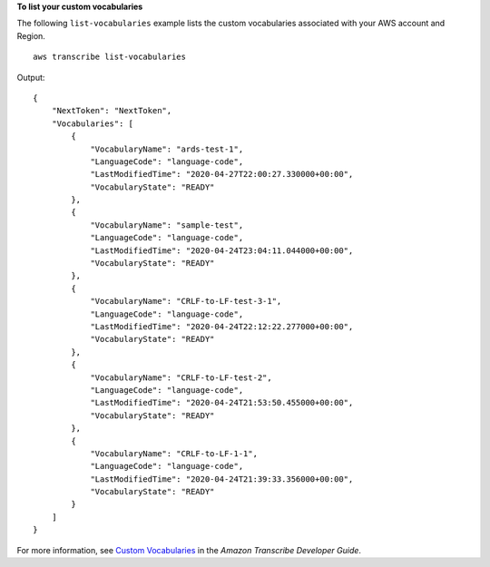 **To list your custom vocabularies**

The following ``list-vocabularies`` example lists the custom vocabularies associated with your AWS account and Region. ::

    aws transcribe list-vocabularies

Output::

    {
        "NextToken": "NextToken",
        "Vocabularies": [
            {
                "VocabularyName": "ards-test-1",
                "LanguageCode": "language-code",
                "LastModifiedTime": "2020-04-27T22:00:27.330000+00:00",
                "VocabularyState": "READY"
            },
            {
                "VocabularyName": "sample-test",
                "LanguageCode": "language-code",
                "LastModifiedTime": "2020-04-24T23:04:11.044000+00:00",
                "VocabularyState": "READY"
            },
            {
                "VocabularyName": "CRLF-to-LF-test-3-1",
                "LanguageCode": "language-code",
                "LastModifiedTime": "2020-04-24T22:12:22.277000+00:00",
                "VocabularyState": "READY"
            },
            {
                "VocabularyName": "CRLF-to-LF-test-2",
                "LanguageCode": "language-code",
                "LastModifiedTime": "2020-04-24T21:53:50.455000+00:00",
                "VocabularyState": "READY"
            },
            {
                "VocabularyName": "CRLF-to-LF-1-1",
                "LanguageCode": "language-code",
                "LastModifiedTime": "2020-04-24T21:39:33.356000+00:00",
                "VocabularyState": "READY"
            }
        ]
    }

For more information, see `Custom Vocabularies <https://docs.aws.amazon.com/transcribe/latest/dg/how-vocabulary.html>`__ in the *Amazon Transcribe Developer Guide*.